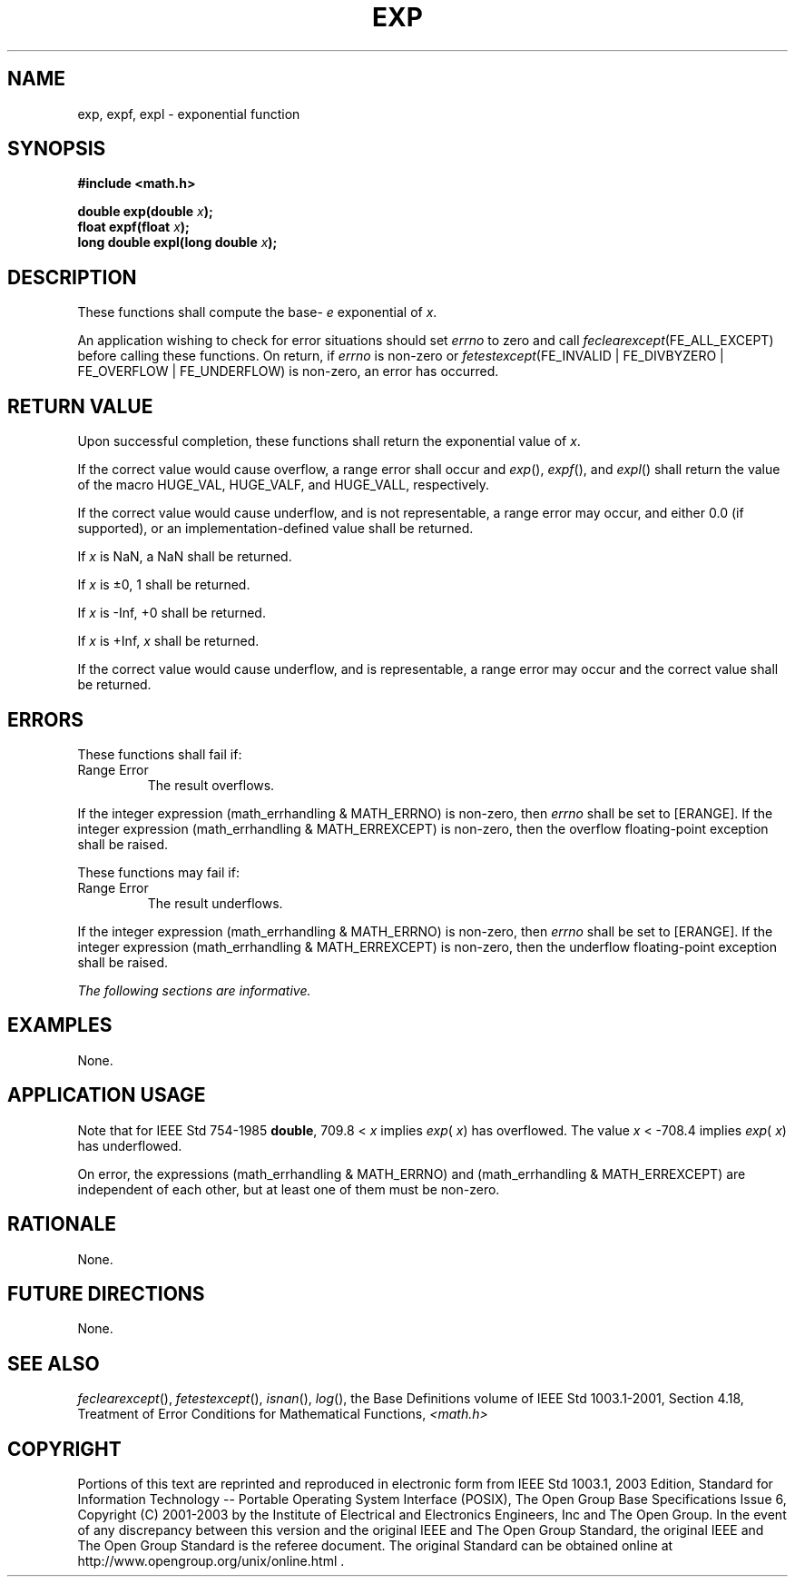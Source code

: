 .\" Copyright (c) 2001-2003 The Open Group, All Rights Reserved 
.TH "EXP" 3 2003 "IEEE/The Open Group" "POSIX Programmer's Manual"
.\" exp 
.SH NAME
exp, expf, expl \- exponential function
.SH SYNOPSIS
.LP
\fB#include <math.h>
.br
.sp
double exp(double\fP \fIx\fP\fB);
.br
float expf(float\fP \fIx\fP\fB);
.br
long double expl(long double\fP \fIx\fP\fB);
.br
\fP
.SH DESCRIPTION
.LP
These functions shall compute the base- \fIe\fP exponential of \fIx\fP.
.LP
An application wishing to check for error situations should set \fIerrno\fP
to zero and call
\fIfeclearexcept\fP(FE_ALL_EXCEPT) before calling these functions.
On return, if \fIerrno\fP is non-zero or
\fIfetestexcept\fP(FE_INVALID | FE_DIVBYZERO | FE_OVERFLOW | FE_UNDERFLOW)
is non-zero, an error has occurred.
.SH RETURN VALUE
.LP
Upon successful completion, these functions shall return the exponential
value of \fIx\fP.
.LP
If the correct value would cause overflow, a range error shall occur
and \fIexp\fP(), \fIexpf\fP(), and \fIexpl\fP() shall
return the value of the macro HUGE_VAL, HUGE_VALF, and HUGE_VALL,
respectively.
.LP
If the correct value would cause underflow, and is not representable,
a range error may occur, and  either 0.0 (if
supported), or an implementation-defined value shall be
returned.
.LP
If
\fIx\fP is NaN, a NaN shall be returned.
.LP
If \fIx\fP is \(+-0, 1 shall be returned.
.LP
If \fIx\fP is -Inf, +0 shall be returned.
.LP
If \fIx\fP is +Inf, \fIx\fP shall be returned.
.LP
If the correct value would cause underflow, and is representable,
a range error may occur and the correct value shall be
returned. 
.SH ERRORS
.LP
These functions shall fail if:
.TP 7
Range\ Error
The result overflows. 
.LP
If the integer expression (math_errhandling & MATH_ERRNO) is non-zero,
then \fIerrno\fP shall be set to [ERANGE]. If the
integer expression (math_errhandling & MATH_ERREXCEPT) is non-zero,
then the overflow floating-point exception shall be
raised.
.sp
.LP
These functions may fail if:
.TP 7
Range\ Error
The result underflows. 
.LP
If the integer expression (math_errhandling & MATH_ERRNO) is non-zero,
then \fIerrno\fP shall be set to [ERANGE]. If the
integer expression (math_errhandling & MATH_ERREXCEPT) is non-zero,
then the underflow floating-point exception shall be
raised.
.sp
.LP
\fIThe following sections are informative.\fP
.SH EXAMPLES
.LP
None.
.SH APPLICATION USAGE
.LP
Note that for IEEE\ Std\ 754-1985 \fBdouble\fP, 709.8 < \fIx\fP implies
\fIexp\fP( \fIx\fP) has overflowed. The
value \fIx\fP <\ -708.4 implies \fIexp\fP( \fIx\fP) has underflowed.
.LP
On error, the expressions (math_errhandling & MATH_ERRNO) and (math_errhandling
& MATH_ERREXCEPT) are independent of
each other, but at least one of them must be non-zero.
.SH RATIONALE
.LP
None.
.SH FUTURE DIRECTIONS
.LP
None.
.SH SEE ALSO
.LP
\fIfeclearexcept\fP(), \fIfetestexcept\fP(), \fIisnan\fP(), \fIlog\fP(),
the Base Definitions volume of
IEEE\ Std\ 1003.1-2001, Section 4.18, Treatment of Error Conditions
for
Mathematical Functions, \fI<math.h>\fP
.SH COPYRIGHT
Portions of this text are reprinted and reproduced in electronic form
from IEEE Std 1003.1, 2003 Edition, Standard for Information Technology
-- Portable Operating System Interface (POSIX), The Open Group Base
Specifications Issue 6, Copyright (C) 2001-2003 by the Institute of
Electrical and Electronics Engineers, Inc and The Open Group. In the
event of any discrepancy between this version and the original IEEE and
The Open Group Standard, the original IEEE and The Open Group Standard
is the referee document. The original Standard can be obtained online at
http://www.opengroup.org/unix/online.html .
